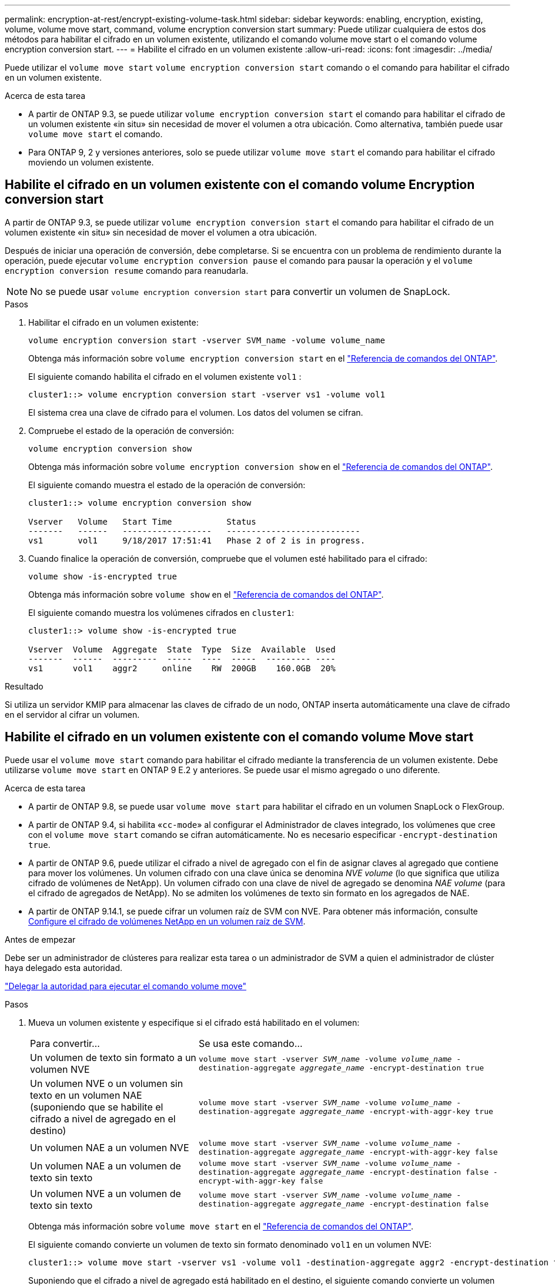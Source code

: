 ---
permalink: encryption-at-rest/encrypt-existing-volume-task.html 
sidebar: sidebar 
keywords: enabling, encryption, existing, volume, volume move start, command, volume encryption conversion start 
summary: Puede utilizar cualquiera de estos dos métodos para habilitar el cifrado en un volumen existente, utilizando el comando volume move start o el comando volume encryption conversion start. 
---
= Habilite el cifrado en un volumen existente
:allow-uri-read: 
:icons: font
:imagesdir: ../media/


[role="lead"]
Puede utilizar el `volume move start` `volume encryption conversion start` comando o el comando para habilitar el cifrado en un volumen existente.

.Acerca de esta tarea
* A partir de ONTAP 9.3, se puede utilizar `volume encryption conversion start` el comando para habilitar el cifrado de un volumen existente «in situ» sin necesidad de mover el volumen a otra ubicación. Como alternativa, también puede usar `volume move start` el comando.
* Para ONTAP 9, 2 y versiones anteriores, solo se puede utilizar `volume move start` el comando para habilitar el cifrado moviendo un volumen existente.




== Habilite el cifrado en un volumen existente con el comando volume Encryption conversion start

A partir de ONTAP 9.3, se puede utilizar `volume encryption conversion start` el comando para habilitar el cifrado de un volumen existente «in situ» sin necesidad de mover el volumen a otra ubicación.

Después de iniciar una operación de conversión, debe completarse. Si se encuentra con un problema de rendimiento durante la operación, puede ejecutar `volume encryption conversion pause` el comando para pausar la operación y el `volume encryption conversion resume` comando para reanudarla.


NOTE: No se puede usar `volume encryption conversion start` para convertir un volumen de SnapLock.

.Pasos
. Habilitar el cifrado en un volumen existente:
+
`volume encryption conversion start -vserver SVM_name -volume volume_name`

+
Obtenga más información sobre `volume encryption conversion start` en el link:https://docs.netapp.com/us-en/ontap-cli/volume-encryption-conversion-start.html["Referencia de comandos del ONTAP"^].

+
El siguiente comando habilita el cifrado en el volumen existente `vol1` :

+
[listing]
----
cluster1::> volume encryption conversion start -vserver vs1 -volume vol1
----
+
El sistema crea una clave de cifrado para el volumen. Los datos del volumen se cifran.

. Compruebe el estado de la operación de conversión:
+
`volume encryption conversion show`

+
Obtenga más información sobre `volume encryption conversion show` en el link:https://docs.netapp.com/us-en/ontap-cli/volume-encryption-conversion-show.html["Referencia de comandos del ONTAP"^].

+
El siguiente comando muestra el estado de la operación de conversión:

+
[listing]
----
cluster1::> volume encryption conversion show

Vserver   Volume   Start Time           Status
-------   ------   ------------------   ---------------------------
vs1       vol1     9/18/2017 17:51:41   Phase 2 of 2 is in progress.
----
. Cuando finalice la operación de conversión, compruebe que el volumen esté habilitado para el cifrado:
+
`volume show -is-encrypted true`

+
Obtenga más información sobre `volume show` en el link:https://docs.netapp.com/us-en/ontap-cli/volume-show.html["Referencia de comandos del ONTAP"^].

+
El siguiente comando muestra los volúmenes cifrados en `cluster1`:

+
[listing]
----
cluster1::> volume show -is-encrypted true

Vserver  Volume  Aggregate  State  Type  Size  Available  Used
-------  ------  ---------  -----  ----  -----  --------- ----
vs1      vol1    aggr2     online    RW  200GB    160.0GB  20%
----


.Resultado
Si utiliza un servidor KMIP para almacenar las claves de cifrado de un nodo, ONTAP inserta automáticamente una clave de cifrado en el servidor al cifrar un volumen.



== Habilite el cifrado en un volumen existente con el comando volume Move start

Puede usar el `volume move start` comando para habilitar el cifrado mediante la transferencia de un volumen existente. Debe utilizarse `volume move start` en ONTAP 9 E.2 y anteriores. Se puede usar el mismo agregado o uno diferente.

.Acerca de esta tarea
* A partir de ONTAP 9.8, se puede usar `volume move start` para habilitar el cifrado en un volumen SnapLock o FlexGroup.
* A partir de ONTAP 9.4, si habilita «`cc-mode`» al configurar el Administrador de claves integrado, los volúmenes que cree con el `volume move start` comando se cifran automáticamente. No es necesario especificar `-encrypt-destination true`.
* A partir de ONTAP 9.6, puede utilizar el cifrado a nivel de agregado con el fin de asignar claves al agregado que contiene para mover los volúmenes. Un volumen cifrado con una clave única se denomina _NVE volume_ (lo que significa que utiliza cifrado de volúmenes de NetApp). Un volumen cifrado con una clave de nivel de agregado se denomina _NAE volume_ (para el cifrado de agregados de NetApp). No se admiten los volúmenes de texto sin formato en los agregados de NAE.
* A partir de ONTAP 9.14.1, se puede cifrar un volumen raíz de SVM con NVE. Para obtener más información, consulte xref:configure-nve-svm-root-task.html[Configure el cifrado de volúmenes NetApp en un volumen raíz de SVM].


.Antes de empezar
Debe ser un administrador de clústeres para realizar esta tarea o un administrador de SVM a quien el administrador de clúster haya delegado esta autoridad.

link:delegate-volume-encryption-svm-administrator-task.html["Delegar la autoridad para ejecutar el comando volume move"]

.Pasos
. Mueva un volumen existente y especifique si el cifrado está habilitado en el volumen:
+
[cols="35,65"]
|===


| Para convertir... | Se usa este comando... 


 a| 
Un volumen de texto sin formato a un volumen NVE
 a| 
`volume move start -vserver _SVM_name_ -volume _volume_name_ -destination-aggregate _aggregate_name_ -encrypt-destination true`



 a| 
Un volumen NVE o un volumen sin texto en un volumen NAE (suponiendo que se habilite el cifrado a nivel de agregado en el destino)
 a| 
`volume move start -vserver _SVM_name_ -volume _volume_name_ -destination-aggregate _aggregate_name_ -encrypt-with-aggr-key true`



 a| 
Un volumen NAE a un volumen NVE
 a| 
`volume move start -vserver _SVM_name_ -volume _volume_name_ -destination-aggregate _aggregate_name_ -encrypt-with-aggr-key false`



 a| 
Un volumen NAE a un volumen de texto sin texto
 a| 
`volume move start -vserver _SVM_name_ -volume _volume_name_ -destination-aggregate _aggregate_name_ -encrypt-destination false -encrypt-with-aggr-key false`



 a| 
Un volumen NVE a un volumen de texto sin texto
 a| 
`volume move start -vserver _SVM_name_ -volume _volume_name_ -destination-aggregate _aggregate_name_ -encrypt-destination false`

|===
+
Obtenga más información sobre `volume move start` en el link:https://docs.netapp.com/us-en/ontap-cli/volume-move-start.html["Referencia de comandos del ONTAP"^].

+
El siguiente comando convierte un volumen de texto sin formato denominado `vol1` en un volumen NVE:

+
[listing]
----
cluster1::> volume move start -vserver vs1 -volume vol1 -destination-aggregate aggr2 -encrypt-destination true
----
+
Suponiendo que el cifrado a nivel de agregado está habilitado en el destino, el siguiente comando convierte un volumen NVE o de texto sin formato denominado `vol1` en un volumen NAE:

+
[listing]
----
cluster1::> volume move start -vserver vs1 -volume vol1 -destination-aggregate aggr2 -encrypt-with-aggr-key true
----
+
El siguiente comando convierte un volumen de NAE llamado `vol2` en un volumen NVE:

+
[listing]
----
cluster1::> volume move start -vserver vs1 -volume vol2 -destination-aggregate aggr2 -encrypt-with-aggr-key false
----
+
El siguiente comando convierte un volumen NAE denominado `vol2` en un volumen de texto sin formato:

+
[listing]
----
cluster1::> volume move start -vserver vs1 -volume vol2 -destination-aggregate aggr2 -encrypt-destination false -encrypt-with-aggr-key false
----
+
El siguiente comando convierte un volumen NVE llamado `vol2` en un volumen de texto sin formato:

+
[listing]
----
cluster1::> volume move start -vserver vs1 -volume vol2 -destination-aggregate aggr2 -encrypt-destination false
----
. Vea el tipo de cifrado de volúmenes de clúster:
+
`volume show -fields encryption-type none|volume|aggregate`

+
 `encryption-type`El campo está disponible en ONTAP 9.6 y posterior.

+
Obtenga más información sobre `volume show` en el link:https://docs.netapp.com/us-en/ontap-cli/volume-show.html["Referencia de comandos del ONTAP"^].

+
El siguiente comando muestra el tipo de cifrado de los volúmenes en `cluster2`:

+
[listing]
----
cluster2::> volume show -fields encryption-type

vserver  volume  encryption-type
-------  ------  ---------------
vs1      vol1    none
vs2      vol2    volume
vs3      vol3    aggregate
----
. Compruebe que los volúmenes estén habilitados para el cifrado:
+
`volume show -is-encrypted true`

+
Obtenga más información sobre `volume show` en el link:https://docs.netapp.com/us-en/ontap-cli/volume-show.html["Referencia de comandos del ONTAP"^].

+
El siguiente comando muestra los volúmenes cifrados en `cluster2`:

+
[listing]
----
cluster2::> volume show -is-encrypted true

Vserver  Volume  Aggregate  State  Type  Size  Available  Used
-------  ------  ---------  -----  ----  -----  --------- ----
vs1      vol1    aggr2     online    RW  200GB    160.0GB  20%
----


.Resultado
Si utiliza un servidor KMIP para almacenar las claves de cifrado de un nodo, ONTAP inserta automáticamente una clave de cifrado en el servidor cuando se cifra un volumen.
